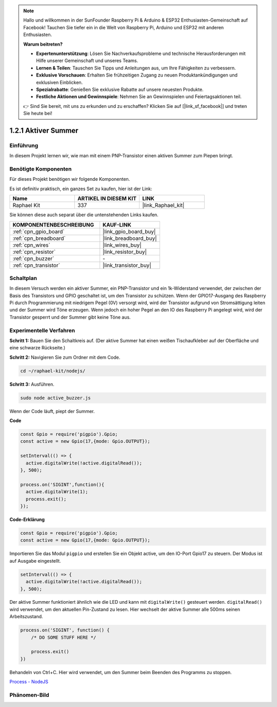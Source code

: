 .. note::

    Hallo und willkommen in der SunFounder Raspberry Pi & Arduino & ESP32 Enthusiasten-Gemeinschaft auf Facebook! Tauchen Sie tiefer ein in die Welt von Raspberry Pi, Arduino und ESP32 mit anderen Enthusiasten.

    **Warum beitreten?**

    - **Expertenunterstützung**: Lösen Sie Nachverkaufsprobleme und technische Herausforderungen mit Hilfe unserer Gemeinschaft und unseres Teams.
    - **Lernen & Teilen**: Tauschen Sie Tipps und Anleitungen aus, um Ihre Fähigkeiten zu verbessern.
    - **Exklusive Vorschauen**: Erhalten Sie frühzeitigen Zugang zu neuen Produktankündigungen und exklusiven Einblicken.
    - **Spezialrabatte**: Genießen Sie exklusive Rabatte auf unsere neuesten Produkte.
    - **Festliche Aktionen und Gewinnspiele**: Nehmen Sie an Gewinnspielen und Feiertagsaktionen teil.

    👉 Sind Sie bereit, mit uns zu erkunden und zu erschaffen? Klicken Sie auf [|link_sf_facebook|] und treten Sie heute bei!

.. _1.2.1_js:

1.2.1 Aktiver Summer
====================

Einführung
----------

In diesem Projekt lernen wir, wie man mit einem PNP-Transistor einen aktiven Summer zum Piepen bringt.

Benötigte Komponenten
---------------------

Für dieses Projekt benötigen wir folgende Komponenten.

.. image:: ../img/list_1.2.1.png

Es ist definitiv praktisch, ein ganzes Set zu kaufen, hier ist der Link:

.. list-table::
    :widths: 20 20 20
    :header-rows: 1

    *   - Name
        - ARTIKEL IN DIESEM KIT
        - LINK
    *   - Raphael Kit
        - 337
        - |link_Raphael_kit|

Sie können diese auch separat über die untenstehenden Links kaufen.

.. list-table::
    :widths: 30 20
    :header-rows: 1

    *   - KOMPONENTENBESCHREIBUNG
        - KAUF-LINK

    *   - :ref:`cpn_gpio_board`
        - |link_gpio_board_buy|
    *   - :ref:`cpn_breadboard`
        - |link_breadboard_buy|
    *   - :ref:`cpn_wires`
        - |link_wires_buy|
    *   - :ref:`cpn_resistor`
        - |link_resistor_buy|
    *   - :ref:`cpn_buzzer`
        - \-
    *   - :ref:`cpn_transistor`
        - |link_transistor_buy|

Schaltplan
----------

In diesem Versuch werden ein aktiver Summer, ein PNP-Transistor und ein 1k-Widerstand verwendet, der zwischen der Basis des Transistors und GPIO geschaltet ist, um den Transistor zu schützen. Wenn der GPIO17-Ausgang des Raspberry Pi durch Programmierung mit niedrigem Pegel (0V) versorgt wird, wird der Transistor aufgrund von Stromsättigung leiten und der Summer wird Töne erzeugen. Wenn jedoch ein hoher Pegel an den IO des Raspberry Pi angelegt wird, wird der Transistor gesperrt und der Summer gibt keine Töne aus.

.. image:: ../img/image332.png

Experimentelle Verfahren
------------------------

**Schritt 1:** Bauen Sie den Schaltkreis auf. (Der aktive Summer hat einen weißen Tischaufkleber auf der Oberfläche und eine schwarze Rückseite.)

.. image:: ../img/image104.png

**Schritt 2:** Navigieren Sie zum Ordner mit dem Code.

.. raw:: html

   <run></run>

.. code-block::

    cd ~/raphael-kit/nodejs/

**Schritt 3:** Ausführen.

.. raw:: html

   <run></run>

.. code-block::

    sudo node active_buzzer.js

Wenn der Code läuft, piept der Summer.

**Code**

.. code-block:: js

  const Gpio = require('pigpio').Gpio;
  const active = new Gpio(17,{mode: Gpio.OUTPUT});

  setInterval(() => {
    active.digitalWrite(!active.digitalRead());
  }, 500);

  process.on('SIGINT',function(){
    active.digitalWrite(1);
    process.exit();
  });

**Code-Erklärung**

.. code-block:: js

    const Gpio = require('pigpio').Gpio;
    const active = new Gpio(17,{mode: Gpio.OUTPUT});

Importieren Sie das Modul ``pigpio`` und erstellen Sie ein Objekt active, um den IO-Port Gpio17 zu steuern. Der Modus ist auf Ausgabe eingestellt.

.. code-block:: js

  setInterval(() => {
    active.digitalWrite(!active.digitalRead());
  }, 500);

Der aktive Summer funktioniert ähnlich wie die LED und kann mit ``digitalWrite()`` gesteuert werden. ``digitalRead()`` wird verwendet, um den aktuellen Pin-Zustand zu lesen. Hier wechselt der aktive Summer alle 500ms seinen Arbeitszustand.

.. code-block:: js

  process.on('SIGINT', function() {
      /* DO SOME STUFF HERE */

      process.exit()
  })

Behandeln von Ctrl+C. Hier wird verwendet, um den Summer beim Beenden des Programms zu stoppen.

`Process - NodeJS <https://nodejs.org/api/process.html>`_

Phänomen-Bild
---------------

.. image:: ../img/image105.jpeg
